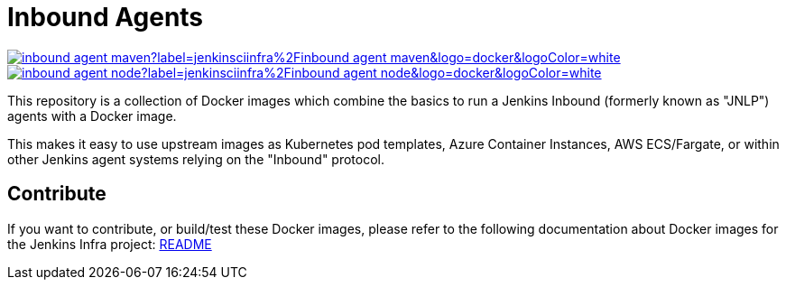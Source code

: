 = Inbound Agents

image:https://img.shields.io/docker/pulls/jenkinsciinfra/inbound-agent-maven?label=jenkinsciinfra%2Finbound-agent-maven&logo=docker&logoColor=white[link="https://hub.docker.com/r/jenkinsciinfra/inbound-agent-maven/tags"]
image:https://img.shields.io/docker/pulls/jenkinsciinfra/inbound-agent-node?label=jenkinsciinfra%2Finbound-agent-node&logo=docker&logoColor=white[link="https://hub.docker.com/r/jenkinsciinfra/inbound-agent-node/tags"]

This repository is a collection of Docker images which combine the basics
to run a Jenkins Inbound (formerly known as "JNLP") agents with a Docker image.

This makes it easy to use upstream images as Kubernetes pod templates,
Azure Container Instances, AWS ECS/Fargate, or within other Jenkins agent
systems relying on the "Inbound" protocol.

== Contribute

If you want to contribute, or build/test these Docker images, please refer to the following documentation about Docker images for the Jenkins Infra project:
link:https://github.com/jenkins-infra/pipeline-library/blob/master/resources/io/jenkins/infra/docker/README.adoc[README]
